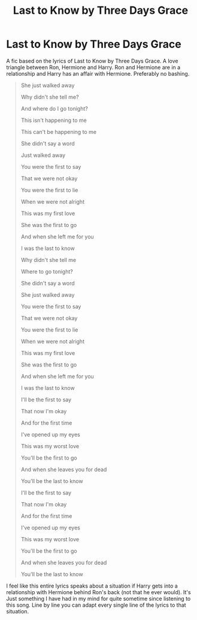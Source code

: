 #+TITLE: Last to Know by Three Days Grace

* Last to Know by Three Days Grace
:PROPERTIES:
:Author: SeaGreenAlpha
:Score: 3
:DateUnix: 1567766415.0
:DateShort: 2019-Sep-06
:FlairText: Request
:END:
A fic based on the lyrics of Last to Know by Three Days Grace. A love triangle between Ron, Hermione and Harry. Ron and Hermione are in a relationship and Harry has an affair with Hermione. Preferably no bashing.

#+begin_quote
  She just walked away

  Why didn't she tell me?

  And where do I go tonight?

  This isn't happening to me

  This can't be happening to me

  She didn't say a word

  Just walked away

  You were the first to say

  That we were not okay

  You were the first to lie

  When we were not alright

  This was my first love

  She was the first to go

  And when she left me for you

  I was the last to know

  Why didn't she tell me

  Where to go tonight?

  She didn't say a word

  She just walked away

  You were the first to say

  That we were not okay

  You were the first to lie

  When we were not alright

  This was my first love

  She was the first to go

  And when she left me for you

  I was the last to know

  I'll be the first to say

  That now I'm okay

  And for the first time

  I've opened up my eyes

  This was my worst love

  You'll be the first to go

  And when she leaves you for dead

  You'll be the last to know

  I'll be the first to say

  That now I'm okay

  And for the first time

  I've opened up my eyes

  This was my worst love

  You'll be the first to go

  And when she leaves you for dead

  You'll be the last to know
#+end_quote

I feel like this entire lyrics speaks about a situation if Harry gets into a relationship with Hermione behind Ron's back (not that he ever would). It's Just something I have had in my mind for quite sometime since listening to this song. Line by line you can adapt every single line of the lyrics to that situation.

